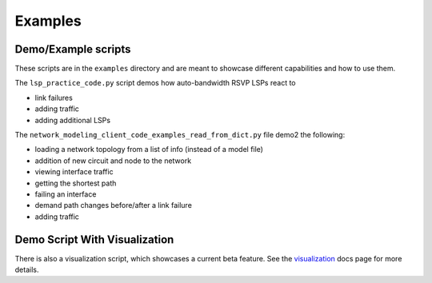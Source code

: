 Examples
=========

Demo/Example scripts
--------------------

These scripts are in the ``examples`` directory and are meant to showcase different capabilities and how to use them.

The ``lsp_practice_code.py`` script demos how auto-bandwidth RSVP LSPs react to

* link failures
* adding traffic
* adding additional LSPs

The ``network_modeling_client_code_examples_read_from_dict.py`` file demo2 the following:

* loading a network topology from a list of info (instead of a model file)
* addition of new circuit and node to the network
* viewing interface traffic
* getting the shortest path
* failing an interface
* demand path changes before/after a link failure
* adding traffic

Demo Script With Visualization
------------------------------

There is also a visualization script, which showcases a current beta feature.
See the `visualization <visualization.rst>`_ docs page for more details.
